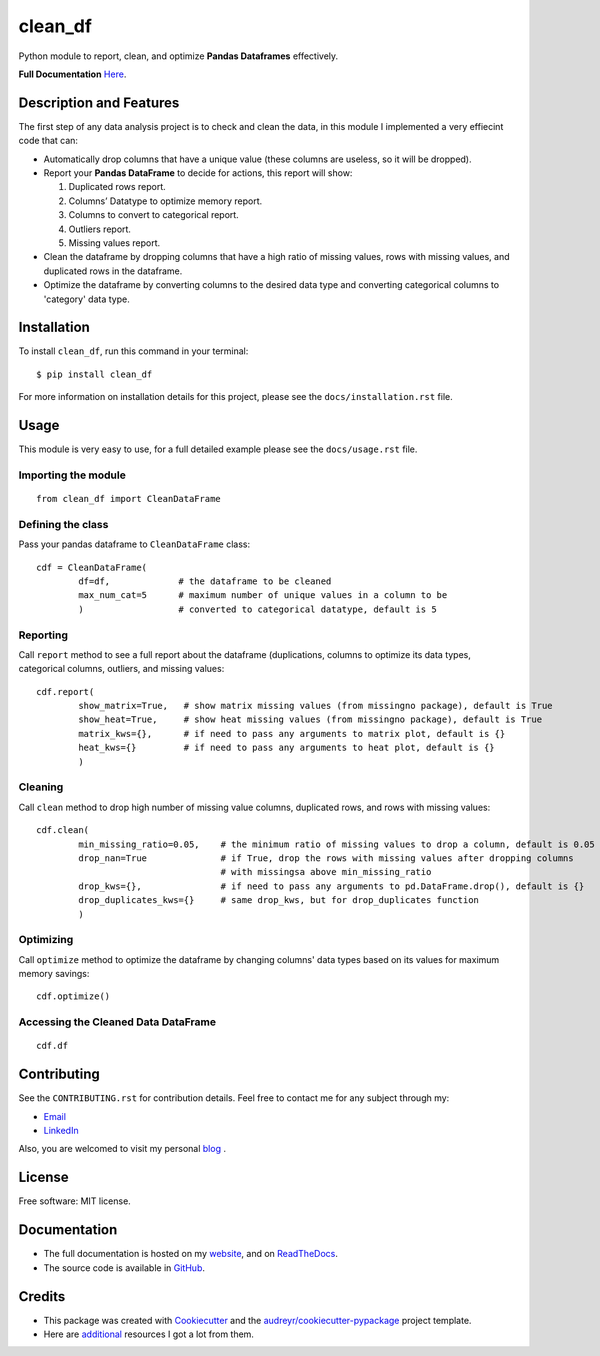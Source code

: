========
clean_df
========

.. image:: https://img.shields.io/pypi/v/clean_df.svg
        :target: https://pypi.python.org/pypi/clean_df

.. image:: https://github.com/NaelAqel/clean_df/actions/workflows/test.yml/badge.svg
   :target: https://github.com/NaelAqel/clean_df/actions/workflows/test.yml

.. image:: https://readthedocs.org/projects/clean-df/badge/?version=latest
        :target: https://clean-df.readthedocs.io/en/latest/?version=latest
        :alt: Documentation Status

.. image:: https://img.shields.io/pypi/l/clean_df.svg
   :target: https://github.com/NaelAqel/clean_df/blob/main/LICENSE  
  
  
  
Python module to report, clean, and optimize **Pandas Dataframes** effectively.

**Full Documentation** `Here`_.

.. _Here: https://naelaqel.com/clean_df/
  
Description and Features
------------------------
The first step of any data analysis project is to check and clean the data, in this module I implemented a very effiecint code that can:  

* Automatically drop columns that have a unique value (these columns are useless, so it will be dropped).
* Report your **Pandas DataFrame** to decide for actions, this report will show:  

  #. Duplicated rows report.
  #. Columns’ Datatype to optimize memory report.
  #. Columns to convert to categorical report.
  #. Outliers report.
  #. Missing values report.


* Clean the dataframe by dropping columns that have a high ratio of missing values, rows with missing values, and duplicated rows in the dataframe.

* Optimize the dataframe by converting columns to the desired data type and converting categorical columns to 'category' data type.

Installation
------------
To install ``clean_df``, run this command in your terminal:: 

    $ pip install clean_df

For more information on installation details for this project, please see the ``docs/installation.rst`` file.


    
Usage
-----
This module is very easy to use, for a full detailed example please see the ``docs/usage.rst`` file.

Importing the module
^^^^^^^^^^^^^^^^^^^^
::

        from clean_df import CleanDataFrame   

Defining the class
^^^^^^^^^^^^^^^^^^
Pass your pandas dataframe to ``CleanDataFrame`` class::

        cdf = CleanDataFrame(
                df=df,             # the dataframe to be cleaned
                max_num_cat=5      # maximum number of unique values in a column to be 
                )                  # converted to categorical datatype, default is 5

Reporting
^^^^^^^^^
Call ``report`` method to see a full report about the dataframe (duplications, columns to optimize its data types, categorical columns, outliers, and missing values::

        cdf.report(
                show_matrix=True,   # show matrix missing values (from missingno package), default is True
                show_heat=True,     # show heat missing values (from missingno package), default is True
                matrix_kws={},      # if need to pass any arguments to matrix plot, default is {}
                heat_kws={}         # if need to pass any arguments to heat plot, default is {}
                )

Cleaning
^^^^^^^^
Call ``clean`` method to drop high number of missing value columns, duplicated rows, and rows with missing values::

        cdf.clean(
                min_missing_ratio=0.05,    # the minimum ratio of missing values to drop a column, default is 0.05
                drop_nan=True              # if True, drop the rows with missing values after dropping columns 
                                           # with missingsa above min_missing_ratio
                drop_kws={},               # if need to pass any arguments to pd.DataFrame.drop(), default is {}
                drop_duplicates_kws={}     # same drop_kws, but for drop_duplicates function
                )

Optimizing
^^^^^^^^^^
Call ``optimize`` method to optimize the dataframe by changing columns' data types based on its values for maximum memory savings::

        cdf.optimize()


Accessing the Cleaned Data DataFrame
^^^^^^^^^^^^^^^^^^^^^^^^^^^^^^^^^^^^
::

        cdf.df 


  
Contributing
------------
See the ``CONTRIBUTING.rst`` for contribution details. Feel free to contact me for any subject through my:  

* `Email`_
* `LinkedIn`_

Also, you are welcomed to visit my personal `blog`_ .

.. _Email: mailto:dev@naelaqel.com
.. _LinkedIn: https://www.linkedin.com/in/naelaqel1
.. _blog: https://naelaqel.com

   

License
-------
Free software: MIT license.

    

Documentation
-------------
* The full documentation is hosted on my `website`_, and on `ReadTheDocs`_.
* The source code is available in `GitHub`_.

.. _website: https://naelaqel.com/clean_df/
.. _ReadTheDocs: https://clean_df.readthedocs.io
.. _GitHub: https://github.com/naelaqel/clean_df

    
    
Credits
-------
* This package was created with Cookiecutter_ and the `audreyr/cookiecutter-pypackage`_ project template.  
* Here are `additional`_ resources I got a lot from them.

.. _Cookiecutter: https://github.com/audreyr/cookiecutter
.. _`audreyr/cookiecutter-pypackage`: https://github.com/audreyr/cookiecutter-pypackage
.. _`additional`: https://naelaqel.com/resources/
